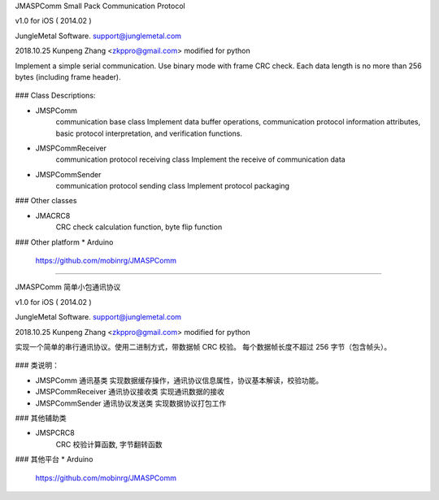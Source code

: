 JMASPComm Small Pack Communication Protocol

v1.0 for iOS ( 2014.02 )

JungleMetal Software. support@junglemetal.com

2018.10.25	Kunpeng Zhang <zkppro@gmail.com> modified for python

Implement a simple serial communication. Use binary mode with frame CRC check. Each data length is no more than 256 bytes (including frame header).

	+----------------------------------+
	| Frame header: 0x023C 2 bytes
	+----------------------------------+
	| Frame Length: 0xXX 1 byte
	+----------------------------------+
	| Communication version: 0x10 1 byte
	+----------------------------------+
	| Data version: 0x10 1 byte
	+----------------------------------+
	| Data area
	| ......
	| ......
	+----------------------------------+
	| CRC: 0xXX 1 byte. 
	| included: frame long + communication version + data version + data area
	+----------------------------------+

### Class Descriptions:

* JMSPComm 
	communication base class Implement data buffer operations, communication protocol information attributes, basic protocol interpretation, and verification functions.

* JMSPCommReceiver
	communication protocol receiving class Implement the receive of communication data

* JMSPCommSender 
	communication protocol sending class Implement protocol packaging


### Other classes

* JMACRC8
	CRC check calculation function, byte flip function


### Other platform
* Arduino
	https://github.com/mobinrg/JMASPComm

----------------------------------------------

JMASPComm 简单小包通讯协议

v1.0 for iOS ( 2014.02 )

JungleMetal Software. support@junglemetal.com

2018.10.25	Kunpeng Zhang <zkppro@gmail.com> modified for python

实现一个简单的串行通讯协议。使用二进制方式，带数据帧 CRC 校验。 每个数据帧长度不超过 256 字节（包含帧头）。

	+----------------------------------+
	| 帧头: 0x023C  2字节
	+----------------------------------+
	| 帧长: 0xXX	1字节
	+----------------------------------+
	| 通讯版本: 0x10 1字节 
	+----------------------------------+
	| 数据版本: 0x10 1字节
	+----------------------------------+
	| 数据区
	| ......
	| ......
	+----------------------------------+
	| CRC: 0xXX 1字节。
	| 计算内容：帧长+通讯版本+数据版本+数据区
	+----------------------------------+

### 类说明：

* JMSPComm 通讯基类 实现数据缓存操作，通讯协议信息属性，协议基本解读，校验功能。

* JMSPCommReceiver 通讯协议接收类 实现通讯数据的接收

* JMSPCommSender 通讯协议发送类 实现数据协议打包工作


### 其他辅助类

* JMSPCRC8
	CRC 校验计算函数, 字节翻转函数

### 其他平台
* Arduino
	https://github.com/mobinrg/JMASPComm
